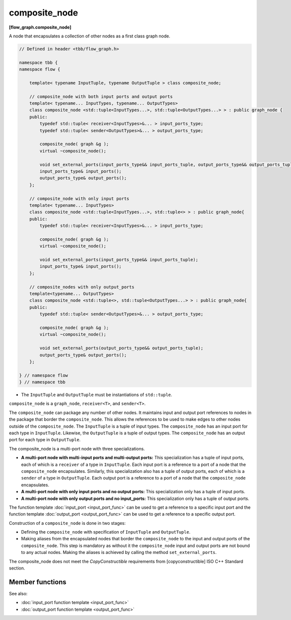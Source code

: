 ==============
composite_node
==============
**[flow_graph.composite_node]**

A node that encapsulates a collection of other nodes as a first class graph node.

.. code:: cpp

    // Defined in header <tbb/flow_graph.h>

    namespace tbb {
    namespace flow {

        template< typename InputTuple, typename OutputTuple > class composite_node;

        // composite_node with both input ports and output ports
        template< typename... InputTypes, typename... OutputTypes>
        class composite_node <std::tuple<InputTypes...>, std::tuple<OutputTypes...> > : public graph_node {
        public:
            typedef std::tuple< receiver<InputTypes>&... > input_ports_type;
            typedef std::tuple< sender<OutputTypes>&... > output_ports_type;

            composite_node( graph &g );
            virtual ~composite_node();

            void set_external_ports(input_ports_type&& input_ports_tuple, output_ports_type&& output_ports_tuple);
            input_ports_type& input_ports();
            output_ports_type& output_ports();
        };

        // composite_node with only input ports
        template< typename... InputTypes>
        class composite_node <std::tuple<InputTypes...>, std::tuple<> > : public graph_node{
        public:
            typedef std::tuple< receiver<InputTypes>&... > input_ports_type;

            composite_node( graph &g );
            virtual ~composite_node();

            void set_external_ports(input_ports_type&& input_ports_tuple);
            input_ports_type& input_ports();
        };

        // composite_nodes with only output_ports
        template<typename... OutputTypes>
        class composite_node <std::tuple<>, std::tuple<OutputTypes...> > : public graph_node{
        public:
            typedef std::tuple< sender<OutputTypes>&... > output_ports_type;

            composite_node( graph &g );
            virtual ~composite_node();

            void set_external_ports(output_ports_type&& output_ports_tuple);
            output_ports_type& output_ports();
        };

    } // namespace flow
    } // namespace tbb

* The ``InputTuple`` and ``OutputTuple`` must be instantiations of ``std::tuple``.

``composite_node`` is a ``graph_node``, ``receiver<T>``, and ``sender<T>``.

The ``composite_node`` can package any number of other nodes. It maintains input and output port
references to nodes in the package that border the ``composite_node``. This allows the references to
be used to make edges to other nodes outside of the ``composite_node``. The ``InputTuple`` is a
tuple of input types. The ``composite_node`` has an input port for each type in ``InputTuple``.
Likewise, the ``OutputTuple`` is a tuple of output types. The ``composite_node`` has an output port
for each type in ``OutputTuple``.

The composite_node is a multi-port node with three specializations.

* **A multi-port node with multi-input ports and multi-output ports:** This specialization has a tuple of
  input ports, each of which is a ``receiver`` of a type in
  ``InputTuple``. Each input port is a reference to a port of a
  node that the ``composite_node`` encapsulates. Similarly, this specialization also has a tuple
  of output ports, each of which is a ``sender`` of a type in
  ``OutputTuple``. Each output port is a reference to a port of a
  node that the ``composite_node`` encapsulates.
* **A multi-port node with only input ports and no output ports:** This specialization only has a tuple of
  input ports.
* **A multi-port node with only output ports and no input_ports:** This specialization only has a tuple of
  output ports.

The function template :doc:`input_port <input_port_func>` can be used to get a reference to
a specific input port and the function template :doc:`output_port <output_port_func>` can be
used to get a reference to a specific output port.

Construction of a ``composite_node`` is done in two stages:

* Defining the ``composite_node`` with specification of ``InputTuple`` and ``OutputTuple``.
* Making aliases from the encapsulated nodes that border the ``composite_node`` to the input and
  output ports of the ``composite_node``. This step is mandatory as without it the ``composite_node``
  input and output ports are not bound to any actual nodes. Making the aliases is achieved
  by calling the method ``set_external_ports``.

The composite_node does not meet the `CopyConstructible` requirements from [copyconstructible]
ISO C++ Standard section.

Member functions
----------------

.. cpp:function:: composite_node( graph &g )

    Constructs a ``composite_node`` that belongs to the graph ``g``.

.. cpp:function:: void set_external_ports(input_ports_type&& input_ports_tuple, output_ports_type&& output_ports_tuple)

    Creates input and output ports of the ``composite_node`` as
    aliases to the ports referenced by ``input_ports_tuple`` and
    ``output_ports_tuple``, respectively. That is, a port referenced at
    position ``N`` in ``input_ports_tuple`` is mapped as the ``Nth``
    input port of the ``composite_node``, similarly for output ports.

.. cpp:function:: input_ports_type& input_ports()

    **Returns**: A ``std::tuple`` of ``receivers``. Each element is a
    reference to the actual node or input port that was aliased to
    that position in ``set_external_ports()``.

  .. caution::

    Calling ``input_ports()`` without a prior call to ``set_external_ports()``
    results in undefined behavior.

.. cpp:function:: output_ports_type& output_ports()

    **Returns**: A ``std::tuple`` of ``senders``. Each element is a
    reference to the actual node or output port that was aliased to
    that position in ``set_external_ports()``.

    .. caution::

        Calling ``output_ports()`` without a prior call to ``set_external_ports()`` results in undefined behavior.

See also:

* :doc:`input_port function template <input_port_func>`
* :doc:`output_port function template <output_port_func>`
